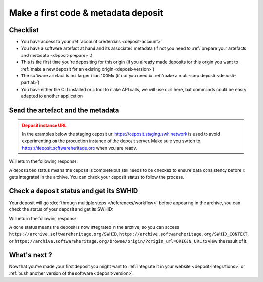 .. _deposit-first:

Make a first code & metadata deposit
====================================

Checklist
---------

- You have access to your :ref:`account credentials <deposit-account>`
- You have a software artefact at hand and its associated metadata (if not you need to
  :ref:`prepare your artefacts and metadata <deposit-prepare>`.)
- This is the first time you're depositing for this origin (if you already made
  deposits for this origin you want to
  :ref:`make a new deposit for an existing origin <deposit-version>`)
- The software artefact is not larger than 100Mo (if not you need to
  :ref:`make a multi-step deposit <deposit-partial>`)
- You have either the CLI installed or a tool to make API calls, we will use curl
  here, but commands could be easily adapted to another application

Send the artefact and the metadata
----------------------------------

.. admonition:: Deposit instance URL
   :class: warning

   In the examples below the staging deposit url https://deposit.staging.swh.network
   is used to avoid experimenting on the production instance of the deposit server.
   Make sure you switch to https://deposit.softwareheritage.org when you are ready.

.. tab-set::

  .. tab-item:: API

    .. code-block:: console

      # 1) Note the 'In-Progress: false' header
      # 2) Make sure the mimetype matches your file, here SOFTWARE_ARTEFACT is a zip
      curl -i -u USERNAME:PASSWORD \
           -F "file=@SOFTWARE_ARTEFACT;type=application/zip;filename=payload" \
           -F "atom=@METADATA_FILE;type=application/atom+xml;charset=UTF-8" \
           -H 'In-Progress: false' \
           -XPOST https://deposit.staging.swh.network/1/COLLECTION/

  .. tab-item:: CLI

    .. code-block:: console

      # 1) Note the 'no-partial' flag
      swh deposit upload \
        --username USERNAME --password PASSWORD \
        --url https://deposit.staging.swh.network/1 \
        --create-origin ORIGIN_URL \
        --archive SOFTWARE_ARTEFACT \
        --metadata METADATA_FILE \
        --no-partial \
        --format json

Will return the following response:

.. tab-set::

  .. tab-item:: API

    .. code-block:: xml

      <entry xmlns="http://www.w3.org/2005/Atom"
            xmlns:sword="http://purl.org/net/sword/"
            xmlns:dcterms="http://purl.org/dc/terms/"
            xmlns:swhdeposit="https://www.softwareheritage.org/schema/2018/deposit"
            >
          <swhdeposit:deposit_id>DEPOSIT_ID</swhdeposit:deposit_id>
          <swhdeposit:deposit_date>Jan. 1, 2025, 09:00 a.m.</swhdeposit:deposit_date>
          <swhdeposit:deposit_archive>None</swhdeposit:deposit_archive>
          <!-- Note the 'deposited' status -->
          <swhdeposit:deposit_status>deposited</swhdeposit:deposit_status>

          <!-- Edit-IRI -->
          <link rel="edit" href="/1/COLLECTION/DEPOSIT_ID/metadata/" />
          <!-- EM-IRI -->
          <link rel="edit-media" href="/1/COLLECTION/DEPOSIT_ID/media/"/>
          <!-- SE-IRI -->
          <link rel="http://purl.org/net/sword/terms/add" href="/1/COLLECTION/DEPOSIT_ID/metadata/" />
          <!-- State-IRI -->
          <link rel="alternate" href="/1/COLLECTION/DEPOSIT_ID/status/"/>

          <sword:packaging>http://purl.org/net/sword/package/SimpleZip</sword:packaging>
      </entry>

  .. tab-item:: CLI

    .. code-block:: json

      {
        # Note the 'deposited' status
        'deposit_status': 'deposited',
        'deposit_id': 'DEPOSIT_ID',
        'deposit_date': 'Jan. 1, 2025, 09:00 a.m.',
        'deposit_status_detail': None
      }

A ``deposited`` status means the deposit is complete but still needs to be checked to
ensure data consistency before it gets integrated in the archive. You can check your
deposit status to follow the process.

Check a deposit status and get its SWHID
----------------------------------------

Your deposit will go :doc:`through multiple steps </references/workflow>` before appearing in the archive, you can check the status of your deposit and get its SWHID:

.. tab-set::

  .. tab-item:: API

    .. code-block:: console

      curl -i -u USERNAME:PASSWORD \
           -XGET https://deposit.staging.swh.network/1/COLLECTION/DEPOSIT_ID/status/

  .. tab-item:: CLI

    .. code-block:: console

      swh deposit status \
        --username USERNAME --password PASSWORD \
        --url https://deposit.staging.swh.network/1 \
        --deposit-id DEPOSIT_ID \
        --format json

Will return the following response:

.. tab-set::

  .. tab-item:: API

    .. code-block:: xml

      <entry xmlns="http://www.w3.org/2005/Atom"
            xmlns:sword="http://purl.org/net/sword/"
            xmlns:dcterms="http://purl.org/dc/terms/"
            xmlns:swhdeposit="https://www.softwareheritage.org/schema/2018/deposit"
            >
          <swhdeposit:deposit_id>DEPOSIT_ID</swhdeposit:deposit_id>
          <swhdeposit:deposit_status>done</swhdeposit:deposit_status>
          <swhdeposit:deposit_status_detail>The deposit has been successfully loaded into the Software Heritage archive</swhdeposit:deposit_status_detail>
          <swhdeposit:deposit_swh_id>swh:1:dir:d83b7dda887dc790f7207608474650d4344b8df9</swhdeposit:deposit_swh_id>
          <swhdeposit:deposit_swh_id_context>swh:1:dir:d83b7dda887dc790f7207608474650d4344b8df9;origin=ORIGIN_URL;visit=swh:1:snp:68c0d26104d47e278dd6be07ed61fafb561d0d20;anchor=swh:1:rev:e76ea49c9ffbb7f73611087ba6e999b19e5d71eb;path=/</swhdeposit:deposit_swh_id>
      </entry>

  .. tab-item:: CLI

    .. code-block:: json

      {
        "deposit_id": DEPOSIT_ID,
        "deposit_status": "done",
        "deposit_swh_id": "SWHID",
        "deposit_swh_id_context": "SWHID_CONTEXT",
        "deposit_status_detail": "The deposit has been successfully loaded into the Software Heritage archive"
      }

A ``done`` status means the deposit is now integrated in the archive, so you can
access ``https://archive.softwareheritage.org/SWHID``,
``https://archive.softwareheritage.org/SWHID_CONTEXT``, or
``https://archive.softwareheritage.org/browse/origin/?origin_url=ORIGIN_URL`` to view
the result of it.

What's next ?
-------------

Now that you've made your first deposit you might want to
:ref:`integrate it in your website <deposit-integrations>` or
:ref:`push another version of the software <deposit-version>`.